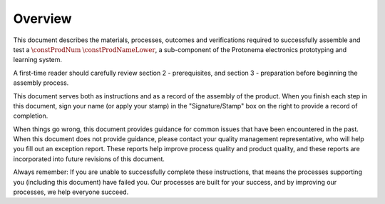 ********
Overview
********

This document describes the materials, processes, outcomes and verifications required to successfully assemble and test a :math:`\constProdNum` :math:`\constProdNameLower`, a sub-component of the Protonema electronics prototyping and learning system.

A first-time reader should carefully review section 2 - prerequisites, and section 3 - preparation before beginning the assembly process.

This document serves both as instructions and as a record of the assembly of the product. When you finish each step in this document, sign your name (or apply your stamp) in the "Signature/Stamp" box on the right to provide a record of completion.

When things go wrong, this document provides guidance for common issues that have been encountered in the past. When this document does not provide guidance, please contact your quality management representative, who will help you fill out an exception report. These reports help improve process quality and product quality, and these reports are incorporated into future revisions of this document.

Always remember: If you are unable to successfully complete these instructions, that means the processes supporting you (including this document) have failed you. Our processes are built for your success, and by improving our processes, we help everyone succeed.